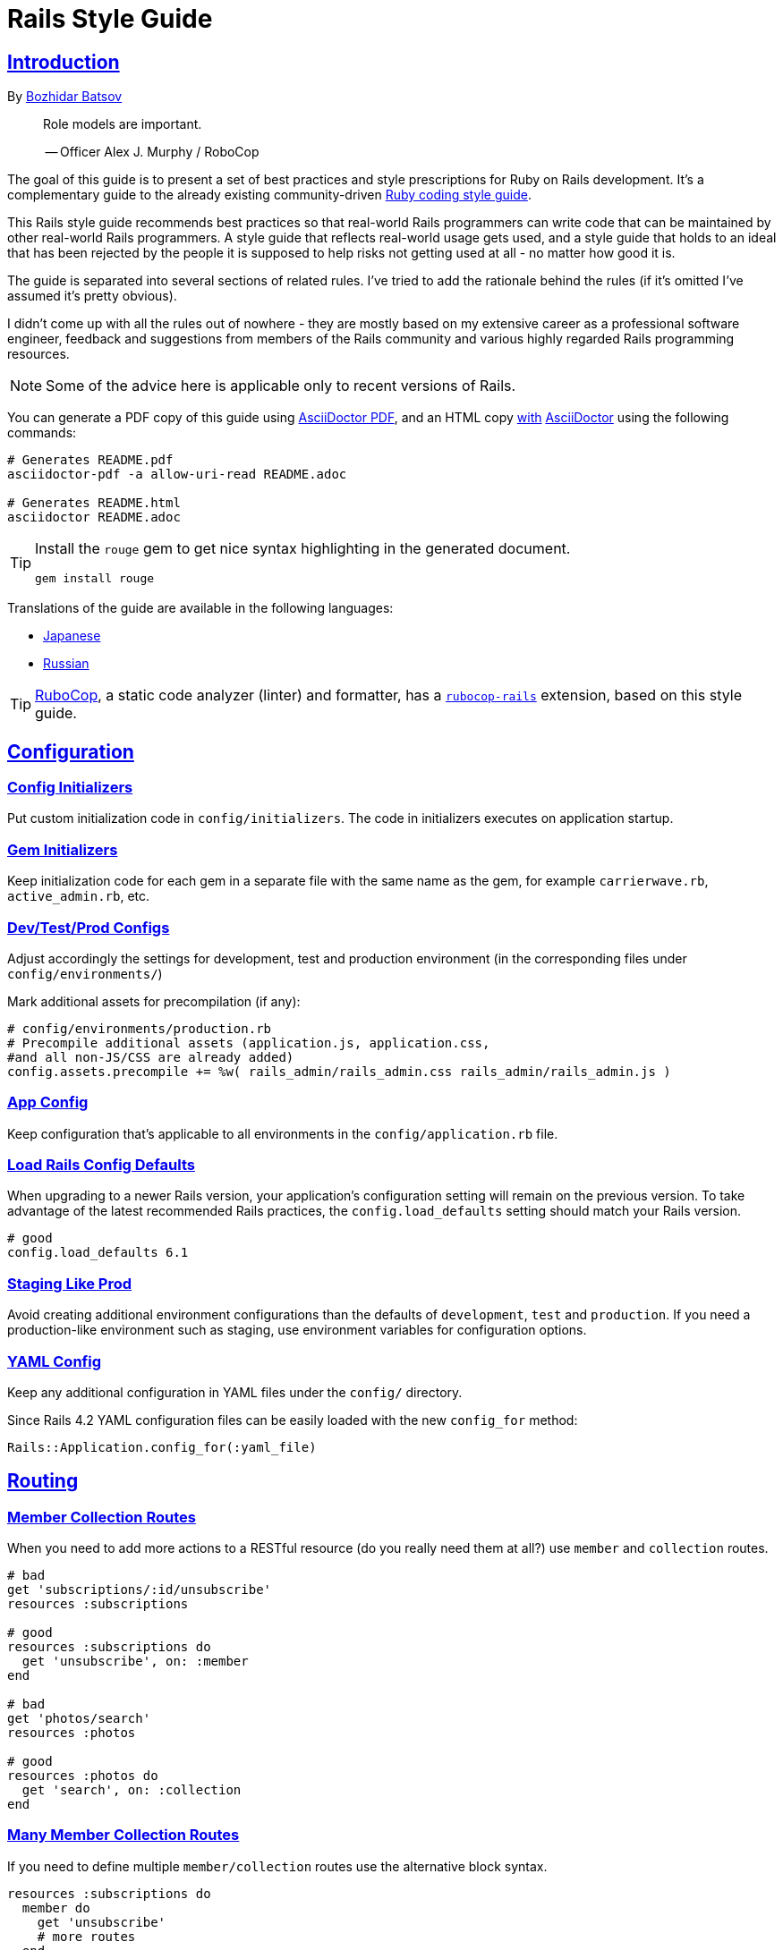 = Rails Style Guide
:idprefix:
:idseparator: -
:sectanchors:
:sectlinks:
:toc: preamble
:toclevels: 1
ifndef::backend-pdf[]
:toc-title: pass:[<h2>Table of Contents</h2>]
endif::[]
:source-highlighter: rouge

== Introduction

By https://github.com/bbatsov[Bozhidar Batsov]

[quote]
____
Role models are important.

-- Officer Alex J. Murphy / RoboCop
____

ifdef::env-github[]
TIP: You can find a beautiful version of this guide with much improved navigation at https://rails.rubystyle.guide.
endif::[]

The goal of this guide is to present a set of best practices and style prescriptions for Ruby on Rails development.
It's a complementary guide to the already existing community-driven https://github.com/rubocop/ruby-style-guide[Ruby coding style guide].

This Rails style guide recommends best practices so that real-world Rails programmers can write code that can be maintained by other real-world Rails programmers.
A style guide that reflects real-world usage gets used, and a style guide that holds to an ideal that has been rejected by the people it is supposed to help risks not getting used at all - no matter how good it is.

The guide is separated into several sections of related rules.
I've tried to add the rationale behind the rules (if it's omitted I've assumed it's pretty obvious).

I didn't come up with all the rules out of nowhere - they are mostly based on my extensive career as a professional software engineer, feedback and suggestions from members of the Rails community and various highly regarded Rails programming resources.

NOTE: Some of the advice here is applicable only to recent versions of Rails.

You can generate a PDF copy of this guide using https://asciidoctor.org/docs/asciidoctor-pdf/[AsciiDoctor PDF], and an HTML copy https://asciidoctor.org/docs/convert-documents/#converting-a-document-to-html[with] https://asciidoctor.org/#installation[AsciiDoctor] using the following commands:

[source,shell]
----
# Generates README.pdf
asciidoctor-pdf -a allow-uri-read README.adoc

# Generates README.html
asciidoctor README.adoc
----

[TIP]
====
Install the `rouge` gem to get nice syntax highlighting in the generated document.

[source,shell]
----
gem install rouge
----
====

Translations of the guide are available in the following languages:

* https://github.com/satour/rails-style-guide/blob/master/README-jaJA.md[Japanese]
* https://github.com/arbox/rails-style-guide/blob/master/README-ruRU.md[Russian]

TIP: https://github.com/rubocop/rubocop[RuboCop], a static code analyzer (linter) and formatter, has a https://github.com/rubocop/rubocop-rails[`rubocop-rails`] extension, based on this style guide.

== Configuration

=== Config Initializers [[config-initializers]]

Put custom initialization code in `config/initializers`.
The code in initializers executes on application startup.

=== Gem Initializers [[gem-initializers]]

Keep initialization code for each gem in a separate file with the same name as the gem, for example `carrierwave.rb`, `active_admin.rb`, etc.

=== Dev/Test/Prod Configs [[dev-test-prod-configs]]

Adjust accordingly the settings for development, test and production environment (in the corresponding files under `config/environments/`)

Mark additional assets for precompilation (if any):

[source,ruby]
----
# config/environments/production.rb
# Precompile additional assets (application.js, application.css,
#and all non-JS/CSS are already added)
config.assets.precompile += %w( rails_admin/rails_admin.css rails_admin/rails_admin.js )
----

=== App Config [[app-config]]

Keep configuration that's applicable to all environments in the `config/application.rb` file.

=== Load Rails Config Defaults [[config-defaults]]

When upgrading to a newer Rails version, your application's configuration setting will remain on the previous version. To take advantage of the latest recommended Rails practices, the `config.load_defaults` setting should match your Rails version.

[source,ruby]
----
# good
config.load_defaults 6.1
----

=== Staging Like Prod [[staging-like-prod]]

Avoid creating additional environment configurations than the defaults of `development`, `test` and `production`.
If you need a production-like environment such as staging, use environment variables for configuration options.

=== YAML Config [[yaml-config]]

Keep any additional configuration in YAML files under the `config/` directory.

Since Rails 4.2 YAML configuration files can be easily loaded with the new `config_for` method:

[source,ruby]
----
Rails::Application.config_for(:yaml_file)
----

== Routing

=== Member Collection Routes [[member-collection-routes]]

When you need to add more actions to a RESTful resource (do you really need them at all?) use `member` and `collection` routes.

[source,ruby]
----
# bad
get 'subscriptions/:id/unsubscribe'
resources :subscriptions

# good
resources :subscriptions do
  get 'unsubscribe', on: :member
end

# bad
get 'photos/search'
resources :photos

# good
resources :photos do
  get 'search', on: :collection
end
----

=== Many Member Collection Routes [[many-member-collection-routes]]

If you need to define multiple `member/collection` routes use the alternative block syntax.

[source,ruby]
----
resources :subscriptions do
  member do
    get 'unsubscribe'
    # more routes
  end
end

resources :photos do
  collection do
    get 'search'
    # more routes
  end
end
----

=== Nested Routes [[nested-routes]]

Use nested routes to express better the relationship between Active Record models.

[source,ruby]
----
class Post < ApplicationRecord
  has_many :comments
end

class Comment < ApplicationRecord
  belongs_to :post
end

# routes.rb
resources :posts do
  resources :comments
end
----

=== Shallow Routes [[shallow-routes]]

If you need to nest routes more than 1 level deep then use the `shallow: true` option.
This will save user from long URLs `posts/1/comments/5/versions/7/edit` and you from long URL helpers `edit_post_comment_version`.

[source,ruby]
----
resources :posts, shallow: true do
  resources :comments do
    resources :versions
  end
end
----

=== Namespaced Routes [[namespaced-routes]]

Use namespaced routes to group related actions.

[source,ruby]
----
namespace :admin do
  # Directs /admin/products/* to Admin::ProductsController
  # (app/controllers/admin/products_controller.rb)
  resources :products
end
----

=== No Wild Routes [[no-wild-routes]]

Never use the legacy wild controller route.
This route will make all actions in every controller accessible via GET requests.

[source,ruby]
----
# very bad
match ':controller(/:action(/:id(.:format)))'
----

=== No Match Routes [[no-match-routes]]

Don't use `match` to define any routes unless there is need to map multiple request types among `[:get, :post, :patch, :put, :delete]` to a single action using `:via` option.

== Controllers

=== Skinny Controllers [[skinny-controllers]]

Keep the controllers skinny - they should only retrieve data for the view layer and shouldn't contain any business logic (all the business logic should naturally reside in the model).

=== One Method [[one-method]]

Each controller action should (ideally) invoke only one method other than an initial find or new.

=== Shared Instance Variables [[shared-instance-variables]]

Minimize the number of instance variables passed between a controller and a view.

=== Lexically Scoped Action Filter [[lexically-scoped-action-filter]]

Controller actions specified in the option of Action Filter should be in lexical scope.
The ActionFilter specified for an inherited action makes it difficult to understand the scope of its impact on that action.

[source,ruby]
----
# bad
class UsersController < ApplicationController
  before_action :require_login, only: :export
end

# good
class UsersController < ApplicationController
  before_action :require_login, only: :export

  def export
  end
end
----

== Controllers: Rendering [[rendering]]

=== Inline Rendering [[inline-rendering]]

Prefer using a template over inline rendering.

[source,ruby]
----
# very bad
class ProductsController < ApplicationController
  def index
    render inline: "<% products.each do |p| %><p><%= p.name %></p><% end %>", type: :erb
  end
end

# good
## app/views/products/index.html.erb
<%= render partial: 'product', collection: products %>

## app/views/products/_product.html.erb
<p><%= product.name %></p>
<p><%= product.price %></p>

## app/controllers/products_controller.rb
class ProductsController < ApplicationController
  def index
    render :index
  end
end
----

=== Plain Text Rendering [[plain-text-rendering]]

Prefer `render plain:` over `render text:`.

[source,ruby]
----
# bad - sets MIME type to `text/html`
...
render text: 'Ruby!'
...

# bad - requires explicit MIME type declaration
...
render text: 'Ruby!', content_type: 'text/plain'
...

# good - short and precise
...
render plain: 'Ruby!'
...
----

=== HTTP Status Code Symbols [[http-status-code-symbols]]

Prefer https://gist.github.com/mlanett/a31c340b132ddefa9cca[corresponding symbols] to numeric HTTP status codes.
They are meaningful and do not look like "magic" numbers for less known HTTP status codes.

[source,ruby]
----
# bad
...
render status: 403
...

# good
...
render status: :forbidden
...
----

== Models

=== Model Classes [[model-classes]]

Introduce non-Active Record model classes freely.

=== Meaningful Model Names [[meaningful-model-names]]

Name the models with meaningful (but short) names without abbreviations.

=== Non-ActiveRecord Models [[non-activerecord-models]]

If you need objects that support ActiveRecord-like behavior (like validations) without the database functionality, use `ActiveModel::Model`.

[source,ruby]
----
class Message
  include ActiveModel::Model

  attr_accessor :name, :email, :content, :priority

  validates :name, presence: true
  validates :email, format: { with: /\A[-a-z0-9_+\.]+\@([-a-z0-9]+\.)+[a-z0-9]{2,4}\z/i }
  validates :content, length: { maximum: 500 }
end
----

Starting with Rails 6.1, you can also extend the attributes API from ActiveRecord using `ActiveModel::Attributes`.

[source,ruby]
----
class Message
  include ActiveModel::Model
  include ActiveModel::Attributes

  attribute :name, :string
  attribute :email, :string
  attribute :content, :string
  attribute :priority, :integer

  validates :name, presence: true
  validates :email, format: { with: /\A[-a-z0-9_+\.]+\@([-a-z0-9]+\.)+[a-z0-9]{2,4}\z/i }
  validates :content, length: { maximum: 500 }
end
----

=== Model Business Logic [[model-business-logic]]

Unless they have some meaning in the business domain, don't put methods in your model that just format your data (like code generating HTML).
These methods are most likely going to be called from the view layer only, so their place is in helpers.
Keep your models for business logic and data-persistence only.

== Models: Active Record [[activerecord]]

=== Keep Active Record Defaults [[keep-ar-defaults]]

Avoid altering Active Record defaults (table names, primary key, etc) unless you have a very good reason (like a database that's not under your control).

[source,ruby]
----
# bad - don't do this if you can modify the schema
class Transaction < ApplicationRecord
  self.table_name = 'order'
  ...
end
----

=== Always append to `ignored_columns` [[append-ignored-columns]]

Avoid setting `ignored_columns`. It may overwrite previous assignments and that is almost always a mistake. Prefer appending to the list instead.

[source,ruby]
----
class Transaction < ApplicationRecord
  # bad - it may overwrite previous assignments
  self.ignored_columns = %i[legacy]

  # good - the value is appended to the list
  self.ignored_columns += %i[legacy]
  ...
end
----

=== Enums [[enums]]

Prefer using the hash syntax for `enum`. Array makes the database values implicit
& any insertion/removal/rearrangement of values in the middle will most probably
lead to broken code.

[source,ruby]
----
class Transaction < ApplicationRecord
  # bad - implicit values - ordering matters
  enum type: %i[credit debit]

  # good - explicit values - ordering does not matter
  enum type: {
    credit: 0,
    debit: 1
  }
end
----

=== Macro Style Methods [[macro-style-methods]]

Group macro-style methods (`has_many`, `validates`, etc) in the beginning of the class definition.

[source,ruby]
----
class User < ApplicationRecord
  # keep the default scope first (if any)
  default_scope { where(active: true) }

  # constants come up next
  COLORS = %w(red green blue)

  # afterwards we put attr related macros
  attr_accessor :formatted_date_of_birth

  attr_accessible :login, :first_name, :last_name, :email, :password

  # Rails 4+ enums after attr macros
  enum role: { user: 0, moderator: 1, admin: 2 }

  # followed by association macros
  belongs_to :country

  has_many :authentications, dependent: :destroy

  # and validation macros
  validates :email, presence: true
  validates :username, presence: true
  validates :username, uniqueness: { case_sensitive: false }
  validates :username, format: { with: /\A[A-Za-z][A-Za-z0-9._-]{2,19}\z/ }
  validates :password, format: { with: /\A\S{8,128}\z/, allow_nil: true }

  # next we have callbacks
  before_save :cook
  before_save :update_username_lower

  # other macros (like devise's) should be placed after the callbacks

  ...
end
----

=== `has_many :through` [[has-many-through]]

Prefer `has_many :through` to `has_and_belongs_to_many`.
Using `has_many :through` allows additional attributes and validations on the join model.

[source,ruby]
----
# not so good - using has_and_belongs_to_many
class User < ApplicationRecord
  has_and_belongs_to_many :groups
end

class Group < ApplicationRecord
  has_and_belongs_to_many :users
end

# preferred way - using has_many :through
class User < ApplicationRecord
  has_many :memberships
  has_many :groups, through: :memberships
end

class Membership < ApplicationRecord
  belongs_to :user
  belongs_to :group
end

class Group < ApplicationRecord
  has_many :memberships
  has_many :users, through: :memberships
end
----

=== Read Attribute [[read-attribute]]

Prefer `self[:attribute]` over `read_attribute(:attribute)`.

[source,ruby]
----
# bad
def amount
  read_attribute(:amount) * 100
end

# good
def amount
  self[:amount] * 100
end
----

=== Write Attribute [[write-attribute]]

Prefer `self[:attribute] = value` over `write_attribute(:attribute, value)`.

[source,ruby]
----
# bad
def amount
  write_attribute(:amount, 100)
end

# good
def amount
  self[:amount] = 100
end
----

=== New-style Validations [[new-style-validations]]

Always use the http://thelucid.com/2010/01/08/sexy-validation-in-edge-rails-rails-3/["new-style" validations].

[source,ruby]
----
# bad
validates_presence_of :email
validates_length_of :email, maximum: 100

# good
validates :email, presence: true, length: { maximum: 100 }
----

=== Custom Validation Methods

When naming custom validation methods, adhere to the simple rules:

 - `validate :method_name` reads like a natural statement
 - the method name explains what it checks
 - the method is recognizable as a validation method by its name, not a predicate method

[source,ruby]
----
# good
validate :expiration_date_cannot_be_in_the_past
validate :discount_cannot_be_greater_than_total_value
validate :ensure_same_topic_is_chosen

# also good - explicit prefix
validate :validate_birthday_in_past
validate :validate_sufficient_quantity
validate :must_have_owner_with_no_other_items
validate :must_have_shipping_units

# bad
validate :birthday_in_past
validate :owner_has_no_other_items
----

=== Single-attribute Validations [[single-attribute-validations]]

To make validations easy to read, don't list multiple attributes per validation.

[source,ruby]
----
# bad
validates :email, :password, presence: true
validates :email, length: { maximum: 100 }

# good
validates :email, presence: true, length: { maximum: 100 }
validates :password, presence: true
----

=== Custom Validator File [[custom-validator-file]]

When a custom validation is used more than once or the validation is some regular expression mapping, create a custom validator file.

[source,ruby]
----
# bad
class Person
  validates :email, format: { with: /\A([^@\s]+)@((?:[-a-z0-9]+\.)+[a-z]{2,})\z/i }
end

# good
class EmailValidator < ActiveModel::EachValidator
  def validate_each(record, attribute, value)
    record.errors[attribute] << (options[:message] || 'is not a valid email') unless value =~ /\A([^@\s]+)@((?:[-a-z0-9]+\.)+[a-z]{2,})\z/i
  end
end

class Person
  validates :email, email: true
end
----

=== App Validators [[app-validators]]

Keep custom validators under `app/validators`.

=== Custom Validators Gem [[custom-validators-gem]]

Consider extracting custom validators to a shared gem if you're maintaining several related apps or the validators are generic enough.

=== Named Scopes [[named-scopes]]

Use named scopes freely.

[source,ruby]
----
class User < ApplicationRecord
  scope :active, -> { where(active: true) }
  scope :inactive, -> { where(active: false) }

  scope :with_orders, -> { joins(:orders).select('distinct(users.id)') }
end
----

=== Named Scope Class [[named-scope-class]]

When a named scope defined with a lambda and parameters becomes too complicated, it is preferable to make a class method instead which serves the same purpose of the named scope and returns an `ActiveRecord::Relation` object.
Arguably you can define even simpler scopes like this.

[source,ruby]
----
class User < ApplicationRecord
  def self.with_orders
    joins(:orders).select('distinct(users.id)')
  end
end
----

=== Callbacks Order [[callbacks-order]]

Order callback declarations in the order in which they will be executed.
For reference, see https://guides.rubyonrails.org/active_record_callbacks.html#available-callbacks[Available Callbacks].

[source,ruby]
----
# bad
class Person
  after_commit :after_commit_callback
  before_validation :before_validation_callback
end

# good
class Person
  before_validation :before_validation_callback
  after_commit :after_commit_callback
end
----

=== Beware Skip Model Validations [[beware-skip-model-validations]]

Beware of the behavior of the https://guides.rubyonrails.org/active_record_validations.html#skipping-validations[following] methods.
They do not run the model validations and could easily corrupt the model state.

[source,ruby]
----
# bad
Article.first.decrement!(:view_count)
DiscussionBoard.decrement_counter(:post_count, 5)
Article.first.increment!(:view_count)
DiscussionBoard.increment_counter(:post_count, 5)
person.toggle :active
product.touch
Billing.update_all("category = 'authorized', author = 'David'")
user.update_attribute(:website, 'example.com')
user.update_columns(last_request_at: Time.current)
Post.update_counters 5, comment_count: -1, action_count: 1

# good
user.update_attributes(website: 'example.com')
----

=== User-friendly URLs [[user-friendly-urls]]

Use user-friendly URLs.
Show some descriptive attribute of the model in the URL rather than its `id`.
There is more than one way to achieve this.

==== Override the `to_param` Method of the Model

This method is used by Rails for constructing a URL to the object.
The default implementation returns the `id` of the record as a String.
It could be overridden to include another human-readable attribute.

[source,ruby]
----
class Person
  def to_param
    "#{id} #{name}".parameterize
  end
end
----

In order to convert this to a URL-friendly value, `parameterize` should be called on the string.
The `id` of the object needs to be at the beginning so that it can be found by the `find` method of Active Record.

==== `friendly_id` Gem

It allows creation of human-readable URLs by using some descriptive attribute of the model instead of its `id`.

[source,ruby]
----
class Person
  extend FriendlyId
  friendly_id :name, use: :slugged
end
----

Check the https://github.com/norman/friendly_id[gem documentation] for more information about its usage.

=== `find_each` [[find-each]]

Use `find_each` to iterate over a collection of AR objects.
Looping through a collection of records from the database (using the `all` method, for example) is very inefficient since it will try to instantiate all the objects at once.
In that case, batch processing methods allow you to work with the records in batches, thereby greatly reducing memory consumption.

[source,ruby]
----
# bad
Person.all.each do |person|
  person.do_awesome_stuff
end

Person.where('age > 21').each do |person|
  person.party_all_night!
end

# good
Person.find_each do |person|
  person.do_awesome_stuff
end

Person.where('age > 21').find_each do |person|
  person.party_all_night!
end
----

=== `before_destroy` [[before_destroy]]

Since https://github.com/rails/rails/issues/3458[Rails creates callbacks for dependent associations], always call `before_destroy` callbacks that perform validation with `prepend: true`.

[source,ruby]
----
# bad (roles will be deleted automatically even if super_admin? is true)
has_many :roles, dependent: :destroy

before_destroy :ensure_deletable

def ensure_deletable
  raise "Cannot delete super admin." if super_admin?
end

# good
has_many :roles, dependent: :destroy

before_destroy :ensure_deletable, prepend: true

def ensure_deletable
  raise "Cannot delete super admin." if super_admin?
end
----

=== `has_many`/`has_one` Dependent Option [[has_many-has_one-dependent-option]]

Define the `dependent` option to the `has_many` and `has_one` associations.

[source,ruby]
----
# bad
class Post < ApplicationRecord
  has_many :comments
end

# good
class Post < ApplicationRecord
  has_many :comments, dependent: :destroy
end
----

=== `save!` [[save-bang]]

When persisting AR objects always use the exception raising bang! method or handle the method return value.
This applies to `create`, `save`, `update`, `destroy`, `first_or_create` and `find_or_create_by`.

[source,ruby]
----
# bad
user.create(name: 'Bruce')

# bad
user.save

# good
user.create!(name: 'Bruce')
# or
bruce = user.create(name: 'Bruce')
if bruce.persisted?
  ...
else
  ...
end

# good
user.save!
# or
if user.save
  ...
else
  ...
end
----

== Models: Active Record Queries [[activerecord-queries]]

=== Avoid Interpolation [[avoid-interpolation]]

Avoid string interpolation in queries, as it will make your code susceptible to SQL injection attacks.

[source,ruby]
----
# bad - param will be interpolated unescaped
Client.where("orders_count = #{params[:orders]}")

# good - param will be properly escaped
Client.where('orders_count = ?', params[:orders])
----

=== Named Placeholder [[named-placeholder]]

Consider using named placeholders instead of positional placeholders when you have more than 1 placeholder in your query.

[source,ruby]
----
# okish
Client.where(
  'orders_count >= ? AND country_code = ?',
  params[:min_orders_count], params[:country_code]
)

# good
Client.where(
  'orders_count >= :min_orders_count AND country_code = :country_code',
  min_orders_count: params[:min_orders_count], country_code: params[:country_code]
)
----

=== `find` [[find]]

Prefer `find` over `where.take!`, `find_by!`, and `find_by_id!` when you need to retrieve a single record by primary key id and raise `ActiveRecord::RecordNotFound` when the record is not found.

[source,ruby]
----
# bad
User.where(id: id).take!

# bad
User.find_by_id!(id)

# bad
User.find_by!(id: id)

# good
User.find(id)
----

=== `find_by` [[find_by]]

Prefer `find_by` over `where.take` and `find_by_attribute` when you need to retrieve a single record by one or more attributes and return `nil` when the record is not found.

[source,ruby]
----
# bad
User.where(email: email).take
User.where(first_name: 'Bruce', last_name: 'Wayne').take

# bad
User.find_by_email(email)
User.find_by_first_name_and_last_name('Bruce', 'Wayne')

# good
User.find_by(email: email)
User.find_by(first_name: 'Bruce', last_name: 'Wayne')
----

=== Hash conditions [[where-not]] [[hash-conditions]]

Prefer passing conditions to `where` and `where.not` as a hash over using fragments of SQL.

[source,ruby]
----
# bad
User.where("name = ?", name)

# good
User.where(name: name)

# bad
User.where("id != ?", id)

# good
User.where.not(id: id)
----

=== Finding missing relationship records [[finding-missing-relationship-records]]

If you're using Rails 6.1 or higher, use https://api.rubyonrails.org/classes/ActiveRecord/QueryMethods/WhereChain.html#method-i-missing[where.missing] to find missing relationship records.

[source,ruby]
----
# bad
Post.left_joins(:author).where(authors: { id: nil })

# good
Post.where.missing(:author)
----

=== Order by `id` [[order-by-id]]

Don't use the `id` column for ordering.
The sequence of ids is not guaranteed to be in any particular order, despite often (incidentally) being chronological.
Use a timestamp column to order chronologically.
As a bonus the intent is clearer.

[source,ruby]
----
# bad
scope :chronological, -> { order(id: :asc) }

# good
scope :chronological, -> { order(created_at: :asc) }
----

=== `pluck`

Use https://api.rubyonrails.org/classes/ActiveRecord/Calculations.html#method-i-pluck[pluck] to select a single value from multiple records.

[source,ruby]
----
# bad
User.all.map(&:name)

# bad
User.all.map { |user| user[:name] }

# good
User.pluck(:name)
----

=== `pick`

Use https://api.rubyonrails.org/classes/ActiveRecord/Calculations.html#method-i-pick[pick] to select a single value from a single record.

[source,ruby]
----
# bad
User.pluck(:name).first

# bad
User.first.name

# good
User.pick(:name)
----

=== `ids` [[ids]]

Prefer `ids` over `pluck(:id)`.

[source,ruby]
----
# bad
User.pluck(:id)

# good
User.ids
----

=== Squished Heredocs [[squished-heredocs]]

When specifying an explicit query in a method such as `find_by_sql`, use heredocs with `squish`.
This allows you to legibly format the SQL with line breaks and indentations, while supporting syntax highlighting in many tools (including GitHub, Atom, and RubyMine).

[source,ruby]
----
User.find_by_sql(<<-SQL.squish)
  SELECT
    users.id, accounts.plan
  FROM
    users
  INNER JOIN
    accounts
  ON
    accounts.user_id = users.id
  # further complexities...
SQL
----

https://api.rubyonrails.org/classes/String.html#method-i-squish[`String#squish`] removes the indentation and newline characters so that your server log shows a fluid string of SQL rather than something like this:

----
SELECT\n    users.id, accounts.plan\n  FROM\n    users\n  INNER JOIN\n    accounts\n  ON\n    accounts.user_id = users.id
----

=== `size` over `count` or `length` [[size-over-count-or-length]]

When querying Active Record collections, prefer `size` (selects between count/length behavior based on whether collection is already loaded) or `length` (always loads the whole collection and counts the array elements) over `count` (always does a database query for the count).

[source,ruby]
----
# bad
User.count

# good
User.all.size

# good - if you really need to load all users into memory
User.all.length
----

=== Where with Ranges [[where-ranges]]

Use ranges instead of defining comparative conditions using a template for scalar values.

[source,ruby]
----
# bad
User.where("created_at >= ?", 30.days.ago).where("created_at <= ?", 7.days.ago)
User.where("created_at >= ? AND created_at <= ?", 30.days.ago, 7.days.ago)
User.where("created_at >= :start AND created_at <= :end", start: 30.days.ago, end: 7.days.ago)

# good
User.where(created_at: 30.days.ago..7.days.ago)

# bad
User.where("created_at >= ?", 7.days.ago)

# good
User.where(created_at: 7.days.ago..)

# note - ranges are inclusive or exclusive of their ending, not beginning
User.where(created_at: 7.days.ago..)  # produces >=
User.where(created_at: 7.days.ago...) # also produces >=
User.where(created_at: ..7.days.ago)  # inclusive: produces <=
User.where(created_at: ...7.days.ago) # exclusive: produces <

# okish - there is no range syntax that would denote exclusion at the beginning of the range
Customer.where("purchases_count > :min AND purchases_count <= :max", min: 0, max: 5)
----

NOTE: Rails 6.0 or later is required for endless range Ruby 2.6 syntax, and Rails 6.0.3 for beginless range Ruby 2.7 syntax.

=== `where.not` with multiple attributes

Avoid passing multiple attributes to `where.not`. Rails logic in this case has changed in Rails 6.1 and
will now yield results matching either of those conditions,
e.g. `where.not(status: 'active', plan: 'basic')` would return records with active status when the plan is business.

[source, ruby]
----
# bad
User.where.not(status: 'active', plan: 'basic')

# good
User.where.not('status = ? AND plan = ?', 'active', 'basic')
----

=== Redundant `all` [[redundant-all]]

Using `all` as a receiver for Active Record query methods is redundant. 
The result won't change without `all`, so it can be removed.

[source, ruby]
----
# bad
User.all.find(id)
User.all.order(:created_at)
users.all.where(id: ids)
user.articles.all.order(:created_at)

# good
User.find(id)
User.order(:created_at)
users.where(id: ids)
user.articles.order(:created_at)
----

== Migrations

=== Schema Version [[schema-version]]

Keep the `schema.rb` (or `structure.sql`) under version control.

=== DB Schema Load [[db-schema-load]]

Use `rake db:schema:load` instead of `rake db:migrate` to initialize an empty database.

=== Default Migration Values [[default-migration-values]]

Enforce default values in the migrations themselves instead of in the application layer.

[source,ruby]
----
# bad - application enforced default value
class Product < ApplicationRecord
  def amount
    self[:amount] || 0
  end
end

# good - database enforced
class AddDefaultAmountToProducts < ActiveRecord::Migration
  def change
    change_column_default :products, :amount, 0
  end
end
----

While enforcing table defaults only in Rails is suggested by many Rails developers, it's an extremely brittle approach that leaves your data vulnerable to many application bugs.
And you'll have to consider the fact that most non-trivial apps share a database with other applications, so imposing data integrity from the Rails app is impossible.

=== 3-state Boolean [[three-state-boolean]]

With SQL databases, if a boolean column is not given a default value, it will have three possible values: `true`, `false` and `NULL`.
Boolean operators https://en.wikipedia.org/wiki/Three-valued_logic[work in unexpected ways] with `NULL`.

For example in SQL queries, `true AND NULL` is `NULL` (not false), `true AND NULL OR false` is `NULL` (not false). This can make SQL queries return unexpected results.

To avoid such situations, boolean columns should always have a default value and a `NOT NULL` constraint.

[source,ruby]
----
# bad - boolean without a default value
add_column :users, :active, :boolean

# good - boolean with a default value (`false` or `true`) and with restricted `NULL`
add_column :users, :active, :boolean, default: true, null: false
add_column :users, :admin, :boolean, default: false, null: false
----

=== Foreign Key Constraints [[foreign-key-constraints]]

Enforce foreign-key constraints. As of Rails 4.2, Active Record supports foreign key constraints natively.

[source,ruby]
----
# bad - does not add foreign keys
create_table :comment do |t|
  t.references :article
  t.belongs_to :user
  t.integer :category_id
end

# good
create_table :comment do |t|
  t.references :article, foreign_key: true
  t.belongs_to :user, foreign_key: true
  t.references :category, foreign_key: { to_table: :comment_categories }
end
----

=== Change vs Up/Down [[change-vs-up-down]]

When writing constructive migrations (adding tables or columns), use the `change` method instead of `up` and `down` methods.

[source,ruby]
----
# the old way
class AddNameToPeople < ActiveRecord::Migration
  def up
    add_column :people, :name, :string
  end

  def down
    remove_column :people, :name
  end
end

# the new preferred way
class AddNameToPeople < ActiveRecord::Migration
  def change
    add_column :people, :name, :string
  end
end
----

=== Define Model Class Migrations [[define-model-class-migrations]]

If you have to use models in migrations, make sure you define them so that you don't end up with broken migrations in the future.

[source,ruby]
----
# db/migrate/<migration_file_name>.rb
# frozen_string_literal: true

# bad
class ModifyDefaultStatusForProducts < ActiveRecord::Migration
  def change
    old_status = 'pending_manual_approval'
    new_status = 'pending_approval'

    reversible do |dir|
      dir.up do
        Product.where(status: old_status).update_all(status: new_status)
        change_column :products, :status, :string, default: new_status
      end

      dir.down do
        Product.where(status: new_status).update_all(status: old_status)
        change_column :products, :status, :string, default: old_status
      end
    end
  end
end

# good
# Define `table_name` in a custom named class to make sure that you run on the
# same table you had during the creation of the migration.
# In future if you override the `Product` class and change the `table_name`,
# it won't break the migration or cause serious data corruption.
class MigrationProduct < ActiveRecord::Base
  self.table_name = :products
end

class ModifyDefaultStatusForProducts < ActiveRecord::Migration
  def change
    old_status = 'pending_manual_approval'
    new_status = 'pending_approval'

    reversible do |dir|
      dir.up do
        MigrationProduct.where(status: old_status).update_all(status: new_status)
        change_column :products, :status, :string, default: new_status
      end

      dir.down do
        MigrationProduct.where(status: new_status).update_all(status: old_status)
        change_column :products, :status, :string, default: old_status
      end
    end
  end
end
----

=== Meaningful Foreign Key Naming [[meaningful-foreign-key-naming]]

Name your foreign keys explicitly instead of relying on Rails auto-generated FK names. (https://guides.rubyonrails.org/active_record_migrations.html#foreign-keys)

[source,ruby]
----
# bad
class AddFkArticlesToAuthors < ActiveRecord::Migration
  def change
    add_foreign_key :articles, :authors
  end
end

# good
class AddFkArticlesToAuthors < ActiveRecord::Migration
  def change
    add_foreign_key :articles, :authors, name: :articles_author_id_fk
  end
end
----

=== Reversible Migration [[reversible-migration]]

Don't use non-reversible migration commands in the `change` method.
Reversible migration commands are listed below.
https://api.rubyonrails.org/classes/ActiveRecord/Migration/CommandRecorder.html[ActiveRecord::Migration::CommandRecorder]

[source,ruby]
----
# bad
class DropUsers < ActiveRecord::Migration
  def change
    drop_table :users
  end
end

# good
class DropUsers < ActiveRecord::Migration
  def up
    drop_table :users
  end

  def down
    create_table :users do |t|
      t.string :name
    end
  end
end

# good
# In this case, block will be used by create_table in rollback
# https://api.rubyonrails.org/classes/ActiveRecord/ConnectionAdapters.html#method-i-drop_table
class DropUsers < ActiveRecord::Migration
  def change
    drop_table :users do |t|
      t.string :name
    end
  end
end
----

== Views

=== No Direct Model View [[no-direct-model-view]]

Never call the model layer directly from a view.

=== No Complex View Formatting [[no-complex-view-formatting]]

Avoid complex formatting in the views.
A view helper is useful for simple cases, but if it's more complex then consider using a decorator or presenter.

=== Partials [[partials]]

Mitigate code duplication by using partial templates and layouts.

=== No Instance Variables in Partials [[no-instance-variables-in-partials]]

Avoid using instance variables in partials, pass a local variable to `render` instead.
The partial may be used in a different controller or action, where the variable can have a different name or even be absent.
In these cases, an undefined instance variable will not raise an exception whereas a local variable will.

[source,erb]
----
<!-- bad -->
<!-- app/views/courses/show.html.erb -->
<%= render 'course_description' %>
<!-- app/views/courses/_course_description.html.erb -->
<%= @course.description %>

<!-- good -->
<!-- app/views/courses/show.html.erb -->
<%= render 'course_description', course: @course %>
<!-- app/views/courses/_course_description.html.erb -->
<%= course.description %>
----

== Internationalization

=== Locale Texts [[locale-texts]]

No strings or other locale specific settings should be used in the views, models and controllers.
These texts should be moved to the locale files in the `config/locales` directory.

=== Translated Labels [[translated-labels]]

When the labels of an Active Record model need to be translated, use the `activerecord` scope:

----
en:
  activerecord:
    models:
      user: Member
    attributes:
      user:
        name: 'Full name'
----

Then `User.model_name.human` will return "Member" and `User.human_attribute_name("name")` will return "Full name".
These translations of the attributes will be used as labels in the views.

=== Organize Locale Files [[organize-locale-files]]

Separate the texts used in the views from translations of Active Record attributes.
Place the locale files for the models in a folder `locales/models` and the texts used in the views in folder `locales/views`.

When organization of the locale files is done with additional directories, these directories must be described in the `application.rb` file in order to be loaded.

[source,ruby]
----
# config/application.rb
config.i18n.load_path += Dir[Rails.root.join('config', 'locales', '**', '*.{rb,yml}')]
----

=== Shared Localization [[shared-localization]]

Place the shared localization options, such as date or currency formats, in files under the root of the `locales` directory.

=== Short I18n [[short-i18n]]

Use the short form of the I18n methods: `I18n.t` instead of `I18n.translate` and `I18n.l` instead of `I18n.localize`.

=== Lazy Lookup [[lazy-lookup]]

Use "lazy" lookup for locale entries from views and controllers. Let's say we have the following structure:

----
en:
  users:
    show:
      title: 'User details page'
----

The value for `users.show.title` can be looked up in the template `app/views/users/show.html.haml` like this:

[source,ruby]
----
# bad
= t 'users.show.title'

# good
= t '.title'
----

=== Dot-separated Keys [[dot-separated-keys]]

Use dot-separated locale keys instead of specifying the `:scope` option with an array or a single symbol.
Dot-separated notation is easier to read and trace the hierarchy.

[source,ruby]
----
# bad
I18n.t :record_invalid, scope: [:activerecord, :errors, :messages]

# good
I18n.t :record_invalid, scope: 'activerecord.errors.messages'
I18n.t 'activerecord.errors.messages.record_invalid'

# bad
I18n.t :title, scope: :invitation

# good
I18n.t 'title.invitation'
----

=== I18n Guides [[i18n-guides]]

More detailed information about the Rails I18n can be found in the https://guides.rubyonrails.org/i18n.html[Rails Guides]


== Assets

Use the https://guides.rubyonrails.org/asset_pipeline.html[asset pipeline] to leverage organization within your application.

=== Reserve `app/assets` [[reserve-app-assets]]

Reserve `app/assets` for custom stylesheets, javascripts, or images.

=== `lib/assets` [[lib-assets]]

Use `lib/assets` for your own libraries that don't really fit into the scope of the application.

=== `vendor/assets` [[vendor-assets]]

Third party code such as https://jquery.com/[jQuery] or https://twitter.github.com/bootstrap/[bootstrap] should be placed in `vendor/assets`.

=== `gem/assets` [[gem-assets]]

When possible, use gemified versions of assets (e.g. https://github.com/rails/jquery-rails[jquery-rails], https://github.com/joliss/jquery-ui-rails[jquery-ui-rails], https://github.com/thomas-mcdonald/bootstrap-sass[bootstrap-sass], https://github.com/zurb/foundation[zurb-foundation]).

== Mailers

=== Mailer Name [[mailer-name]]

Name the mailers `SomethingMailer`.
Without the Mailer suffix it isn't immediately apparent what's a mailer and which views are related to the mailer.

=== HTML Plain Email [[html-plain-email]]

Provide both HTML and plain-text view templates.

=== Enable Delivery Errors [[enable-delivery-errors]]

Enable errors raised on failed mail delivery in your development environment.
The errors are disabled by default.

[source,ruby]
----
# config/environments/development.rb

config.action_mailer.raise_delivery_errors = true
----

=== Local SMTP [[local-smtp]]

Use a local SMTP server like https://github.com/sj26/mailcatcher[Mailcatcher] in development environment.

[source,ruby]
----
# config/environments/development.rb

config.action_mailer.smtp_settings = {
  address: 'localhost',
  port: 1025,
  # more settings
}
----

=== Default Hostname [[default-hostname]]

Provide default settings for the host name.

[source,ruby]
----
# config/environments/development.rb
config.action_mailer.default_url_options = { host: "#{local_ip}:3000" }

# config/environments/production.rb
config.action_mailer.default_url_options = { host: 'your_site.com' }

# in your mailer class
default_url_options[:host] = 'your_site.com'
----

=== Email Addresses [[email-addresses]]

Format the from and to addresses properly.
Use the following format:

[source,ruby]
----
# in your mailer class
default from: 'Your Name <info@your_site.com>'
----

If you're using Rails 6.1 or higher, you can use the `email_address_with_name` method:

[source,ruby]
----
# in your mailer class
default from: email_address_with_name('info@your_site.com', 'Your Name')
----

=== Delivery Method Test [[delivery-method-test]]

Make sure that the e-mail delivery method for your test environment is set to `test`:

[source,ruby]
----
# config/environments/test.rb

config.action_mailer.delivery_method = :test
----

=== Delivery Method SMTP [[delivery-method-smtp]]

The delivery method for development and production should be `smtp`:

[source,ruby]
----
# config/environments/development.rb, config/environments/production.rb

config.action_mailer.delivery_method = :smtp
----

=== Inline Email Styles [[inline-email-styles]]

When sending html emails all styles should be inline, as some mail clients have problems with external styles.
This however makes them harder to maintain and leads to code duplication.
There are two similar gems that transform the styles and put them in the corresponding html tags: https://github.com/fphilipe/premailer-rails[premailer-rails] and https://github.com/Mange/roadie[roadie].

=== Background Email [[background-email]]

Sending emails while generating page response should be avoided.
It causes delays in loading of the page and request can timeout if multiple email are sent.
To overcome this emails can be sent in background process with the help of https://github.com/mperham/sidekiq[sidekiq] gem.

== Active Support Core Extensions

=== `try!` [[try-bang]]

Prefer Ruby 2.3's safe navigation operator `&.` over `ActiveSupport#try!`.

[source,ruby]
----
# bad
obj.try! :fly

# good
obj&.fly
----

=== Active Support Aliases [[active_support_aliases]]

Prefer Ruby's Standard Library methods over `ActiveSupport` aliases.

[source,ruby]
----
# bad
'the day'.starts_with? 'th'
'the day'.ends_with? 'ay'

# good
'the day'.start_with? 'th'
'the day'.end_with? 'ay'
----

=== Active Support Extensions [[active_support_extensions]]

Prefer Ruby's Standard Library over uncommon Active Support extensions.

[source,ruby]
----
# bad
(1..50).to_a.forty_two
1.in? [1, 2]
'day'.in? 'the day'

# good
(1..50).to_a[41]
[1, 2].include? 1
'the day'.include? 'day'
----

=== `inquiry` [[inquiry]]

Prefer Ruby's comparison operators over Active Support's `Array#inquiry`, and `String#inquiry`.

[source,ruby]
----
# bad - String#inquiry
ruby = 'two'.inquiry
ruby.two?

# good
ruby = 'two'
ruby == 'two'

# bad - Array#inquiry
pets = %w(cat dog).inquiry
pets.gopher?

# good
pets = %w(cat dog)
pets.include? 'cat'
----

=== `exclude?` [[exclude]]

Prefer Active Support's `exclude?` over Ruby's negated `include?`.

[source,ruby]
----
# bad
!array.include?(2)
!hash.include?(:key)
!string.include?('substring')

# good
array.exclude?(2)
hash.exclude?(:key)
string.exclude?('substring')
----

=== Prefer using squiggly heredoc over `strip_heredoc` [[prefer-squiggly-heredoc]]

If you're using Ruby 2.3 or higher, prefer squiggly heredoc (`<<~`) over Active Support's `strip_heredoc`.

[source,ruby]
----
# bad
<<EOS.strip_heredoc
  some text
EOS

# bad
<<-EOS.strip_heredoc
  some text
EOS

# good
<<~EOS
  some text
EOS
----

=== Prefer `to_fs` for Formatted Strings [[prefer-to-fs]]

If you're using Rails 7.0 or higher, prefer `to_fs` over `to_formatted_s`. `to_formatted_s` is just too cumbersome for a method used that frequently.

[source,ruby]
----
# bad
time.to_formatted_s(:db)
date.to_formatted_s(:db)
datetime.to_formatted_s(:db)
42.to_formatted_s(:human)

# good
time.to_fs(:db)
date.to_fs(:db)
datetime.to_fs(:db)
42.to_fs(:human)
----

== Time

=== Time Zone Config [[tz-config]]

Configure your timezone accordingly in `application.rb`.

[source,ruby]
----
config.time_zone = 'Eastern European Time'
# optional - note it can be only :utc or :local (default is :utc)
config.active_record.default_timezone = :local
----

=== `Time.parse` [[time-parse]]

Don't use `Time.parse`.

[source,ruby]
----
# bad
Time.parse('2015-03-02 19:05:37') # => Will assume time string given is in the system's time zone.

# good
Time.zone.parse('2015-03-02 19:05:37') # => Mon, 02 Mar 2015 19:05:37 EET +02:00
----

=== `to_time` [[to-time]]

Don't use https://api.rubyonrails.org/classes/String.html#method-i-to_time[`String#to_time`]

[source,ruby]
----
# bad - assumes time string given is in the system's time zone.
'2015-03-02 19:05:37'.to_time

# good
Time.zone.parse('2015-03-02 19:05:37') # => Mon, 02 Mar 2015 19:05:37 EET +02:00
----

=== `Time.now` [[time-now]]

Don't use `Time.now`.

[source,ruby]
----
# bad
Time.now # => Returns system time and ignores your configured time zone.

# good
Time.zone.now # => Fri, 12 Mar 2014 22:04:47 EET +02:00
Time.current # Same thing but shorter.
----

=== Prefer `all_(day|week|month|quarter|year)` over range of date/time [[date-time-range]]

Prefer `all_(day|week|month|quarter|year)` over `beginning_of_(day|week|month|quarter|year)..end_of_(day|week|month|quarter|year)`
to get the range of date/time.

[source,ruby]
----
# bad
date.beginning_of_day..date.end_of_day
date.beginning_of_week..date.end_of_week
date.beginning_of_month..date.end_of_month
date.beginning_of_quarter..date.end_of_quarter
date.beginning_of_year..date.end_of_year

# good
date.all_day
date.all_week
date.all_month
date.all_quarter
date.all_year
----

== Duration

=== Duration Application

If used without a parameter, prefer `from_now` and `ago` instead of `since`, `after`, `until` or `before`.

[source,ruby]
----
# bad - It's not clear that the qualifier refers to the current time (which is the default parameter)
5.hours.since
5.hours.after
5.hours.before
5.hours.until

# good
5.hours.from_now
5.hours.ago
----

If used with a parameter, prefer `since`, `after`, `until` or `before` instead of `from_now` and `ago`.

[source,ruby]
----
# bad - It's confusing and misleading to read
2.days.from_now(yesterday)
2.days.ago(yesterday)

# good
2.days.since(yesterday)
2.days.after(yesterday)
2.days.before(yesterday)
2.days.until(yesterday)
----

Avoid using negative numbers for the duration subject. Always prefer using a qualifier that allows using positive literal numbers.

[source,ruby]
----
# bad - It's confusing and misleading to read
-5.hours.from_now
-5.hours.ago

# good
5.hours.ago
5.hours.from_now
----

=== Duration Arithmetic

Use Duration methods instead of adding and subtracting with the current time.

[source,ruby]
----
# bad
Time.current - 1.minute
Time.zone.now + 2.days

# good
1.minute.ago
2.days.from_now
----

Use an instance of `ActiveSupport::Duration` as a receiver to calculate relative time.

[source,ruby]
----
# bad - It's confusing to read
created_at.since(1.minute)

# good
1.minute.since(created_at)
----

== Bundler

=== Dev/Test Gems [[dev-test-gems]]

Put gems used only for development or testing in the appropriate group in the Gemfile.

=== Only Good Gems [[only-good-gems]]

Use only established gems in your projects.
If you're contemplating on including some little-known gem you should do a careful review of its source code first.

=== `Gemfile.lock` [[gemfile-lock]]

Do not remove the `Gemfile.lock` from version control.
This is not some randomly generated file - it makes sure that all of your team members get the same gem versions when they do a `bundle install`.

== Testing

=== Integration Testing

Prefer integration style controller tests over functional style controller tests, https://api.rubyonrails.org/v7.0.0/classes/ActionController/TestCase.html[as recommended in the Rails documentation].

[source,ruby]
----
# bad
class MyControllerTest < ActionController::TestCase
end

# good
class MyControllerTest < ActionDispatch::IntegrationTest
end
----

=== `freeze_time` [[freeze-time]]

Prefer https://api.rubyonrails.org/classes/ActiveSupport/Testing/TimeHelpers.html#method-i-freeze_time[ActiveSupport::Testing::TimeHelpers#freeze_time] over https://api.rubyonrails.org/classes/ActiveSupport/Testing/TimeHelpers.html#method-i-travel_to[ActiveSupport::Testing::TimeHelpers#travel_to] with an argument of the current time.

[source,ruby]
----
# bad
travel_to(Time.now)
travel_to(DateTime.now)
travel_to(Time.current)
travel_to(Time.zone.now)
travel_to(Time.now.in_time_zone)
travel_to(Time.current.to_time)

# good
freeze_time
----

== Managing Processes

=== Foreman [[foreman]]

If your projects depends on various external processes use https://github.com/ddollar/foreman[foreman] to manage them.

== Further Reading

There are a few excellent resources on Rails style, that you should consider if you have time to spare:

* https://www.informit.com/store/rails-5-way-9780134657677[The Rails 5 Way]
* https://guides.rubyonrails.org/[Ruby on Rails Guides]
* https://pragprog.com/book/rspec3/effective-testing-with-rspec-3[Effective Testing with RSpec 3]
* https://pragprog.com/book/hwcuc/the-cucumber-book[The Cucumber Book]
* https://leanpub.com/everydayrailsrspec[Everyday Rails Testing with RSpec]
* https://pragprog.com/book/nrtest3/rails-5-test-prescriptions[Rails 5 Test Prescriptions]
* https://rspec.rubystyle.guide[RSpec Style Guide]

== Contributing

Nothing written in this guide is set in stone.
It's my desire to work together with everyone interested in Rails coding style, so that we could ultimately create a resource that will be beneficial to the entire Ruby community.

Feel free to open tickets or send pull requests with improvements.
Thanks in advance for your help!

You can also support the project (and RuboCop) with financial contributions via https://www.patreon.com/bbatsov[Patreon].

=== How to Contribute?

It's easy, just follow the contribution guidelines below:

* https://help.github.com/articles/fork-a-repo[Fork] the https://github.com/rubocop/rails-style-guide[project] on GitHub
* Make your feature addition or bug fix in a feature branch.
* Include a http://tbaggery.com/2008/04/19/a-note-about-git-commit-messages.html[good description] of your changes
* Push your feature branch to GitHub
* Send a https://help.github.com/articles/using-pull-requests[Pull Request]

== License

image:https://i.creativecommons.org/l/by/3.0/88x31.png[Creative Commons License]
This work is licensed under a https://creativecommons.org/licenses/by/3.0/deed.en_US[Creative Commons Attribution 3.0 Unported License]

== Spread the Word

A community-driven style guide is of little use to a community that doesn't know about its existence.
Tweet about the guide, share it with your friends and colleagues.
Every comment, suggestion or opinion we get makes the guide just a little bit better.
And we want to have the best possible guide, don't we?

Cheers, +
https://twitter.com/bbatsov[Bozhidar]
